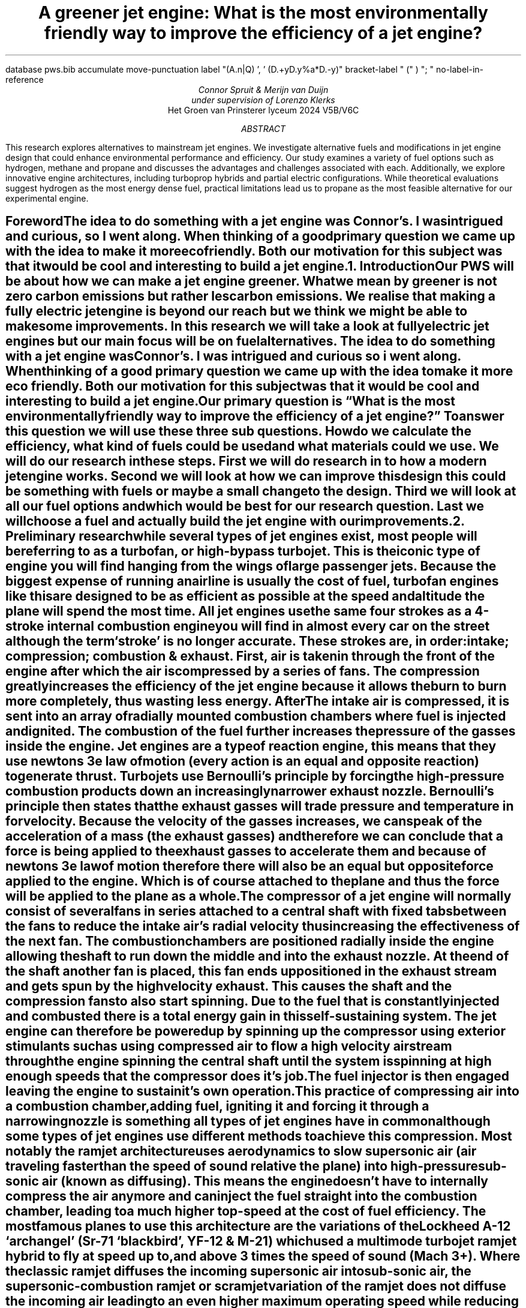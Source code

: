 .R1
database pws.bib
accumulate
move-punctuation
label "(A.n|Q) ', ' (D.+yD.y%a*D.-y)"
bracket-label " (" ) "; "
no-label-in-reference
.R2
.TL
A greener jet engine: What is the most environmentally friendly way to improve the efficiency of a jet engine?
.AU
Connor Spruit & Merijn van Duijn 
.AU 
under supervision of Lorenzo Klerks
.AI
Het Groen van Prinsterer lyceum 2024 V5B/V6C
.AB
This research explores alternatives to mainstream jet engines. 
We investigate alternative fuels and modifications in jet engine design that could enhance environmental performance and efficiency. 
Our study examines a variety of fuel options such as hydrogen, methane and propane and discusses the advantages and challenges associated with each. 
Additionally, we explore innovative engine architectures, including turboprop hybrids and partial electric configurations. 
While theoretical evaluations suggest hydrogen as the most energy dense fuel, practical limitations lead us to propane as the most feasible alternative for our experimental engine. 
.AE
.PDFPIC -C /home/connor/bulkFiles/files/homework/pws/cover.pdf
.bp

.SH
.XH 1 Foreword 
.PP
The idea to do something with a jet engine was Connor’s. 
I was intrigued and curious, so I went along. 
When thinking of a good primary question we came up with the idea to make it more ecofriendly. 
Both our motivation for this subject was that it would be cool and interesting to build a jet engine. 

.NH 1
.XH 1 Introduction
.PP
Our PWS will be about how we can make a jet engine greener. 
What we mean by greener is not zero carbon emissions but rather les carbon emissions. 
We realise that making a fully electric jet engine is beyond our reach but we think we might be able to make some improvements. 
In this research we will take a look at fully electric jet engines but our main focus will be on fuel alternatives. 
The idea to do something with a jet engine was Connor’s. 
I was intrigued and curious so i went along. 
When thinking of a good primary question we came up with the idea to make it more eco friendly. 
Both our motivation for this subject was that it would be cool and interesting to build a jet engine. 
Our primary question is “What is the most environmentally friendly way to improve the efficiency of a jet engine?” To answer this question we will use these three sub questions. 
How do we calculate the efficiency, what kind of fuels could be used and what materials could we use. 
We will do our research in these steps. 
First we will do research in to how a modern jet engine works. 
Second we will look at how we can improve this design this could be something with fuels or maybe a small change to the design. 
Third we will look at all our fuel options and which would be best for our research question. 
Last we will choose a fuel and actually build the jet engine with our improvements. 

.NH 1
.XH 1 Preliminary research
.PP
while several types of jet engines exist, most people will be referring to as a turbofan, or high-bypass turbojet. 
This is the iconic type of engine you will find hanging from the wings of large passenger jets. 
Because the biggest expense of running an airline is usually the cost of fuel, turbofan engines like this are designed to be as efficient as possible at the speed and altitude the plane will spend the most time. 
All jet engines use the same four strokes as a 4-stroke internal combustion engine you will find in almost every car on the street although the term ‘stroke’ is no longer accurate. 
These strokes are, in order: intake; compression; combustion & exhaust. 
First, air is taken in through the front of the engine after which the air is compressed by a series of fans. 
The compression greatly increases the efficiency of the jet engine because it allows the burn to burn more completely, thus wasting less energy. 
After The intake air is compressed, it is sent into an array of radially mounted combustion chambers where fuel is injected and ignited. 
The combustion of the fuel further increases the pressure of the gasses inside the engine. 
Jet engines are a type of reaction engine, this means that they use newtons 3e law of motion (every action is an equal and opposite reaction) to generate thrust. 
Turbojets use Bernoulli's principle by forcing the high-pressure combustion products down an increasingly narrower exhaust nozzle. 
Bernoulli’s principle then states that the exhaust gasses will trade pressure and temperature in for velocity. 
Because the velocity of the gasses increases, we can speak of the acceleration of a mass (the exhaust gasses) and therefore we can conclude that a force is being applied to the exhaust gasses to accelerate them and because of newtons 3e law of motion therefore there will also be an equal but opposite force applied to the engine. 
Which is of course attached to the plane and thus the force will be applied to the plane as a whole. 
.PP
The compressor of a jet engine will normally consist of several fans in series attached to a central shaft with fixed tabs between the fans to reduce the intake air’s radial velocity thus increasing the effectiveness of the next fan. 
The combustion chambers are positioned radially inside the engine allowing the shaft to run down the middle and into the exhaust nozzle. 
At the end of the shaft another fan is placed, this fan ends up positioned in the exhaust stream and gets spun by the high velocity exhaust. 
This causes the shaft and the compression fans to also start spinning. 
Due to the fuel that is constantly injected and combusted there is a total energy gain in this self-sustaining system. 
The jet engine can therefore be powered up by spinning up the compressor using exterior stimulants such as using compressed air to flow a high velocity airstream through the engine spinning the central shaft until the system is spinning at high enough speeds that the compressor does it’s job. 
The fuel injector is then engaged leaving the engine to sustain it’s own operation.
.PP
This practice of compressing air into a combustion chamber, adding fuel, igniting it and forcing it through a narrowing nozzle is something all types of jet engines have in common although some types of jet engines use different methods to achieve this compression. 
Most notably the ramjet architecture uses aerodynamics to slow supersonic air (air traveling faster than the speed of sound relative the plane) into high-pressure sub-sonic air (known as diffusing). 
This means the engine doesn’t have to internally compress the air anymore and can inject the fuel straight into the combustion chamber, leading to a much higher top-speed at the cost of fuel efficiency. 
The most famous planes to use this architecture are the variations of the Lockheed A-12 ‘archangel’ (Sr-71 ‘blackbird’, YF-12 & M-21) which used a multimode turbojet ramjet hybrid to fly at speed up to, and above 3 times the speed of sound (Mach 3+). 
Where the classic ramjet diffuses the incoming supersonic air into sub-sonic air, the supersonic-combustion ramjet or scramjet variation of the ramjet does not diffuse the incoming air leading to an even higher maximum operating speed while reducing the efficiency of the engine further. 
.PP
An important parameter of the turbojet is the so called ‘bypass-ratio’ of a given engine. 
Virtually all turbojets feature a series of fans in the front to both take in air and compress the incoming air as much as possible. 
However, after the first fan in the series a certain amount of air is split off and led around the engine to cool it. 
The amount of bypass air is important however because this air is also compressed although nowhere near as much as the air in the central part of the engine, and the air is also put through a converging nozzle, generating thrust. 
This gives rise to the division of turbojets into two categories, the low-bypass turbojet, and the high-bypass turbojet, also named the turbofan. 
Because the low-bypass turbojet can combust fuel with all of the incoming air it can inject more fuel into it’s combustion chamber, allowing it to generate more thrust than the turbofan. 
The advantage to a turbojet however is that because it does not have to compress all of it’s air it has torque left over to drive a way bigger fan which due to the previously discussed mechanics acts much like a ducted fan. 
However, due the increased size of the turbofan in respect to low-bypass turbojet the turbofan moves much more air, thus increasing the mass it is moving generating less thrust but at a way higher efficiency. 
This is why airliners use this architecture, it allows them to spend less money on fuel, allowing them to either undercut competitors, or increase profit margins. 
The disadvantage of a turbofan is it’s poor performance at supersonic speeds, this and low-bypass turbojets higher thrust at ‘acceptable’ fuel efficiency makes low-bypass turbojets the architecture of choice for almost all fighter jets since the widespread adoption of jet-powered fighter jets. 
.PDFPIC -C /home/connor/bulkFiles/files/homework/pws/turbojetSchematic.pdf 5
.CD
.I
figure 1: a schematic view of the workings of a turbofan engine
.DE
.PP
For a car engine it is common to measure the efficiency in kilometres per litre. 
For a reaction engine this does not work however because the mass of the aircraft can very too much due to the fact that fuel is such a large part of the total mass of the aircraft. 
In the case of an airliner, the number of passengers and the weight of luggage also influence this. 
Because of this the efficiency of reaction engines is normally measured in specific impulse (Isp). 
Impulse is force multiplied by time; this is a useful starting point since an engine running at half throttle will take twice as long to drain a given tank however the impulse remains the same regardless of the throttle. 
The specific impulse then gives the amount of impulse a given reaction engine (paired with a specific fuel) for a given amount of fuel, with the mass of the fuel being the most logical way to quantify this fuel. 
Specific impulse could therefore be calculated by multiplying the force the engine generates with the time it can run on a single kilogram of fuel, giving the unit
.EQ
{F times t} over {kg}
.EN
for specific impulse. 
.PP
Physicists however don’t like logical things like this and prefer to measure Isp in time. 
When measuring specific impulse in seconds you are essentially measuring how long a given engine can produce one unit of force given one unit of propellant. 
Where of course standard gravity is used to equate these two. 
This means an engine with an isp of 300 seconds can provide 1 ton of thrust for 300 seconds and burn 1 ton of propellant of the duration of these 300 seconds. 
Where 1 ton of thrust under standard gravity equates to roughly 9807 Newton.
.PDFPIC -C /home/connor/bulkFiles/files/homework/pws/specific-impulse.pdf 5
.CD
.I
figure 2: a generalized graph of different architectures efficiency over operating speed
.DE

.NH 2
.XH 2 Fuel
.PP
Kerosene is the fuel of choice for almost all aircraft, and it has been for quite a while. 
Kerosene is a mixture of various hydrocarbons. 
The exact composition depends highly on the petroleum source however kerosene for aviation is manufactured to international standards into specific types of kerosene, the most commonly used kerosene variations in aviation are jet A and jet A-1. 
.PP
The two most important properties for these variations and any potential alternatives are the specific energy and the energy density of the fuel. 
The specific energy is defined as the amount of chemical energy is stored in the fuel for every kilogram of propellant. 
The energy density however is the stored chemical energy for every litre of propellant. 
The specific energy is an important metric because the weight of a fuelled aircraft can influence it’s overall aerodynamic efficiency, it’s thrust to weight ratio and the total distance the aircraft is able to travel before having to refuel, additionally the weight of an aircraft can play a part in several safety measures such as how far away from the nearest airport the plane is allowed to fly. 
The energy density is important because it determines how much fuel you can fit within a given airframe and therefore this influences how much distance the aircraft can fly as well. 
In addition, the storage conditions are important because a fuel is of no use if it cannot be stored abord an aircraft for extended periods of time. 
.PP 
While we will presumably be able to find more efficient fuels than kerosine the challenge lies mostly in these storage conditions since cryogenically storing a fuel like hydrogen is not really an option. 
Jet A-1 has a specific energy of 43.15 MJ/kg and an energy density of 34.7 MJ/L, these are the numbers to beat. 
Kerosene is very easy to store compared to some other potential fuels, it needs to be kept above -47 degrees Celsius –it's freezing point- and it should be kept below 38 degrees Celsius -it’s flash point- to avoid a fire being sustained in the fuel tank. 
This means that the fuel while stored abord the plane needs practically no temperature control. 
In addition, due to it’s liquid state it does not need to be stored compressed like certain gaseous fuels. 
All this means that any alternative fuel will have to compensate for the decrease in practicality with a substation increase in efficiency. 
We can pre-emptively determine we will not find a fuel that is able to pull this off since the aerospace industry is filled with highly talented individuals so the chance an entire industry overlooked such a simple solution to such a limiting problem is highly unlikely. 
We might however be able to determine a fuel that shines in other applications than the commercial airliner. 

.NH 
Alternate architectures
.XS
Alternate architectures
.XE
.PP
There are several ways improve the efficiency of a jet engine, the simplest way to do this is to change out the fuel for a more efficient fuel, later paragraphs will discuss this at length. 
The following paragraphs discuss how it would be possible to change the design or architecture of a jet engine to allow it to operate at greater efficiency. 
The purpose of any jet engine is to convert chemical energy into thrust. 
The largest energy loss during that process will always be the heat produced by the combustion of the propellant. 
However, there are several different ways to improve the design of a jet engine, while the following paragraphs describe a few of them it it’s noteworthy that given the capitalistic and environmental opportunities many teams around the world are currently trying to improve the turbo jet or find viable alternatives. 
Relative to these world class teams these suggestions are practically nothing more than ideas based on back-of-a-napkin math. 

.NH 2
.XH 2 Propellor based alternatives
.PP
In Theory it should be possible to merge the aging propellor with modern jet engine. 
As discussed in the preliminary research, currently turbofans generate a large portion of their thrust by having a larger fan in the front, serving as a ducted fan. 
While ducted fans have been used in aviation. 
The type of ducted fan used in turbofans is highly peculiar when looking at regular ducted fans. 
A regular ducted fan will have a normal propellor inside it with, usually with between 2 and 6 blades while a turbofan has many more blades. 
The shape of the blades is also vastly different. 
This is because a turbofan’s blades are designed to generate and maintain as much pressure differential between the two sides of the fan whereas a normal propeller such as the one’s found in regular ducted fans will have blades optimised for airflow. 
The blades of a turbofan try to cover the entire surface area of the intake thereby hindering air that tries to go backward, in exchange for this, higher-pressure turbofans have a much lower exit velocity. 
In the case of the turbofan this is fine since higher- pressure means the fuel burns more completely leading to higher fuel efficiency. 
However as discussed in the preliminary research, the exit velocity of an engine is of great importance, this is why regular ducted fans will use normal propellors since these provide more airflow and thus a higher exit velocity, leading to more overall thrust. 
.PP
The proposed alternative architecture can be adopted in two different variants depending on the aircrafts design requirements and other parameters. 
One variant replaces the large diameter fan in the turbofan engine with a regular propellor thereby increasing the efficiency of the ducted fan part of the turbofan while slightly reducing the efficiency of the turbojet part of the turbofan, something that can be compensated for by adding more small diameter compassion fans behind the propeller. 
.PP
The other variant replaces the ducted fan altogether with a normal propellor. 
This saves mass and reduces drag. 
While the free propeller provides no obvious advantages in terms of efficiency or even thrust it does allow for a higher top speed as well as posing less of a stall risk at higher angels of attack. 
The most important advantage of the free propellor is it’s scalability since a propellor becomes more efficient with increases in radius it is better to have a larger radius propellor, however due to the nature of the ducted fan the maximum radius is significantly smaller due to engines commonly being mounted under the wing, by then increasing the propellor diameter you would need to increase the diameter of the whole ducted fan which is physically limited by the wing while the free propellor can be attached so that the blades pass Infront of the wing while the turbojet part of the engine is still mounted under the wing. 

.NH 2
.XH 2 Partial electric jet engine
.PP
Several concepts have been proposed for fully electric jet engines however, none have managed to make it to market due to incredibly high electricity consumption and low thrust. 
The partial electric jet however is fairly simple to explain in comparison. 
The engine use electricity to power or partially power the compressor inside of a turbojet. 
This allows for a lower surface area on the turbine in the engine exhaust, thereby increasing the total exhaust velocity. 
This solution however does not provide a large advantage given it’s substantial drawbacks of having to carry batteries and/or solar panels, both of which can eat into a airframes mass budget quite substantially. 

.NH 2
.XH 2 Heat recapture
.PP
Heat is something inevitable when it comes to combustion. 
It will always cause the loss of some energy, and this hurts the efficiency of the motor. 
What if there was a way to recapture this lost energy? 
If we capture the energy that is released in heat by the engine for example in water vapor, we can use this energy to power for example the turboshaft.  
It could work like this, there is a water reservoir in the plane that pumps water past the engine. This water proceeds to evaporate and we can use this to turn a propeller which in turn powers the turboshaft. Clever ways like this allow us to use more of the energy. 

.NH 
.XH 1 Fuels 
.PP
This paragraph goes more in-depth about different fuels we could use in a turbojet and tries to see how efficient different types of fuel are. 
The main point of this paragraph is to highlight the positive and negative attributes of each type of fuel we can use. 
In doing so we hope to answer the question of which fuel is theoretically the most efficient and which one is the most effective in practice. 

.NH 2
.XH 2 Hydrogen
.PP
If we are talking about renewability and fuels, hydrogen is one of the first fuels most people think of. 
It is supposed to be this energy dense wonder element which would allow us to convert our electricity into a different form of energy we can use, for example as fuel for transportation. 
This is however incredibly challenging to achieve due to the fact that hydrogen only has a worthwhile specific energy if it is in it’s cryogenically cooled liquid form. 
The specific energy of liquid hydrogen is about 141.86 MJ/kg of which 119.93 MJ/kg are useful due to heat losses. 
There are many safety reasons not to use hydrogen in transport, a famous example is the Hindenburg disaster. 
On May 6th, 1937, the Hindenburg exploded and crashed. 
The Hindenburg was a rigid airship that was filled with hydrogen so it could float. 
Due to a leak in one of the hydrogen cells and a spark, the hydrogen ignited and engulfed the airship in flames. 
It came crashing down near Naval Air Station Lakehurst in New Jersey. 
This example shows the dangers of hydrogen and how easily it can combust, posing a significant safety risk for both the passengers and the nearby public. 
Hydrogen is however an option for experimental unmanned aircraft because no person has to approach the vehicle while it is fuelled. 
The cryogenic cooling requirement alone, however, already completely disqualifies hydrogen for commercial aviation applications. 
This is rather disappointing because hydrogen is the most energy dense fuel in use to date and it would therefore make a great candidate fuel for the jet engine of tomorrow. 
Much like how it is a common fuel in rocket engines. 
It is possible to compress gaseous hydrogen to omit the cryogenic cooling issue, much like how cars store hydrogen, however this does not address any of the other safety concerns. 

.NH 2
.XH 2 Methane 
.PP
A methane molecule consists of a carbon molecule bonded to four hydrogen atoms. 
Its the most basic form of the alkanes. 
Within the rocket space methane is known as the middle ground between hydrogen and kerosine, providing more thrust than hydrogen at the cost of some efficiency, while not as inefficient as kerosine but also not providing as much thrust. 
Methane has a specific energy of 55.6 MJ/kg at 15 degrees Celsius which means it is not great compared to hydrogen; however, it is still quite high in terms of jet fuels. 
Methane suffers from similar drawbacks as hydrogen, ideally you would store methane at cryogenic temperatures in it’s liquid however storing methane as compressed gas is a very viable alternative and is used in millions of methane powered automotive vehicles worldwide, these cars most often use natural gas, a mixture of mostly methane with a few other hydrocarbons present as well, this is known as CNG or compressed natural gas. 
Methane is, much unlike hydrogen, considered a quite safe fuel, safer even than regular gasoline, since it has a very high auto-ignition temperature, meaning it does not pose a large risk in heated environments. 
Methane also has a very narrow range of flammability, between 5 and 15 percent. 
The advantages do not stop there however, given the simplicity of the methane molecule it burns very cleanly meaning that engines using methane as fuel usually last longer than a similar hydrocarbon-based fuel. 
Due to the fact methane burns cleanly it also emits 88% less carbon than the average hydrocarbon fuel on the market. 
The biggest drawback however to methane as a fuel is the required volume. 
CNG has an energy density of 9 MJ/L, this is absolutely pathetic compared to kerosene’s 35MJ/L, this would mean that for any given plane you would need to dedicate nearly 4 times more internal space to fuel storage. 
This issue is compounded by the fact this 9 MJ/L is only achieved when storing methane under a compression of 247 atmospheres. 
As anyone who ever had to pay more for their trip due to overweight luggage will know, weight is an important parameter in aviation. 
To convert a plane to be able to store methane you would need to greatly increase the structural integrity of the plane's tanks. 
This will most likely result in having to also optimize the shape of the tank to be able to handle the stresses better while using less material. 
While this might seem trivial to a casual observer, any aviation geek (avgeek) will know that this is an unacceptable compromise for any airline because the bulk of the fuel is stored inside the wings which absolutely cannot be reshaped to accommodate higher pressure tanks. 
Due to the wing shape being quite odd and elongated fuel is practically the only thing an aircraft can store in the wings since luggage simply won’t conform to the shape of the wing where fuel will therefor to be able to have enough space for the passengers, their luggage and also a humongous volume of fuel would mean having to increase the diameter of the fuselage, leading to larger drag losses and lower efficiency for the aircraft as a whole. 
All this means that while methane is possibly the most efficient and safest fuel an aircraft could use, most aircraft’s design requirements disqualify it. 
All this being said, for a medium-sized aircraft that needs to transport very low-volume cargo or personnel a very long-distance methane could be the perfect fuel.

.NH 2
.XH 2 Propane 
.PP
Propane is a popular fuel for (small) appliances such as portable barbecues or (portable) refrigerators. 
Propane is however also used in the automotive industry, serving as the fuel of choice for millions of road-going vehicles and heating an estimated 6.2 American homes as of 2014. 
Propane, when compressed turns into a liquid. 
Propane pressure is usually between 6.8 atmospheres and 13.6 atmospheres to keep it liquid. 
This is much lower than for example CNG simplifying all the design issues associated with that. 
Propane has a specific energy of 49.6 MJ/kg making it position it between CNG and kerosene. 
The hydrocarbon’s energy density is 25.3 MJ/L. 
This is much better than methane’s 9 MJ/L or compressed hydrogen’s 4.5 MJ/L but still worse than kerosene’s 35MJ/L. 
This means that propane might be viable on medium volume cargo planes to provide longer range to the aircraft at the cost of internal cargo volume. 
.bp
.NH 1 
.XH 1 Practical 

.PDFPIC -C /home/connor/bulkFiles/files/homework/pws/sketch.pdf 3
.CD
.I
figure 3: a schematic sketch of how our own design would be build
.DE

.PP
To make the engine we decided to use a hair dryer as our way of compressing the air. 
This was our best option because we couldn't obtain or make the parts necessary to craft a turboshaft jet engine.   
In the picture above is shown the design for our engine. 
It is made of three stages, the first one is compression, the second one is fuel injection, and the last one is exhaust. 
To ignite the fuel, we have to turn the hair dryer on, open the gas valve and then have a flame at the exhaust. 
The cone shape for the exhaust shown in the picture gives us more thrust due to Bernoulli’s principle.
The gas that will be used in the experiment is propane. 
We assembled the 3 stages with airtight and heat-resistant duct tape. 
When doing the experiment, we only had some of the gas combust but not a continuous reaction we were hoping for.
As soon as we removed the flame at the exhaust the combustion would cease.
This was a disappointment, but I have a few theories of why this could have happened. 
Firs of all, I think the air had too much speed and too little pressure. 
I assume this due to the shape of the hair dryer and the speed of the fan it uses. 
The fan goes at high speeds and the cone shape of the hair dryer might contribute to accelerating the air speeds as well. 
What we hypothetically could do is a add some plates with holes inside the second stage, an air diffuser. 
This would slow down the air and put it under more pressure. 
The second reason why it could have failed is due to our lack of ignition inside the engine. 
If we had two wires with a constant spark inside the third stage it might be able to sustain the combustion. 
For now, these are all theories, but we shall try to work them out for our presentation 

.NH 1
.XH 1 Discussion
.PP
We ran into some problems when it came to designing the physical engine we are going to build. 
Theoretically hydrogen would be the best fuel to use but due to our limited budget and the inability to obtain a cryogenic fuel container we are not going to use hydrogen as a fuel. 
The easiest and most accessible fuel for us would be propane and that is why we will be using that as fuel. 
For the experiment we will solder tin cans to each other. 
Next, we would make a fuel injector and create fans that will compress our air and also keep the motor self-sufficient. 
When everything is installed and ready we can activate the engine by using compressed air to make the fans start spinning and after we let the fuel in and combust it, the engine should be self-sufficient as long as we keep injecting fuel. 

.bp 1
.PX 

.bp 9

.LP
.[
   carbon 
.]
.[ 
   electricalMoter
.]
.[
   naturalGas
.]
.[
specimp
.]
.[
propane
.]
.[ 
hydrogen
.]




